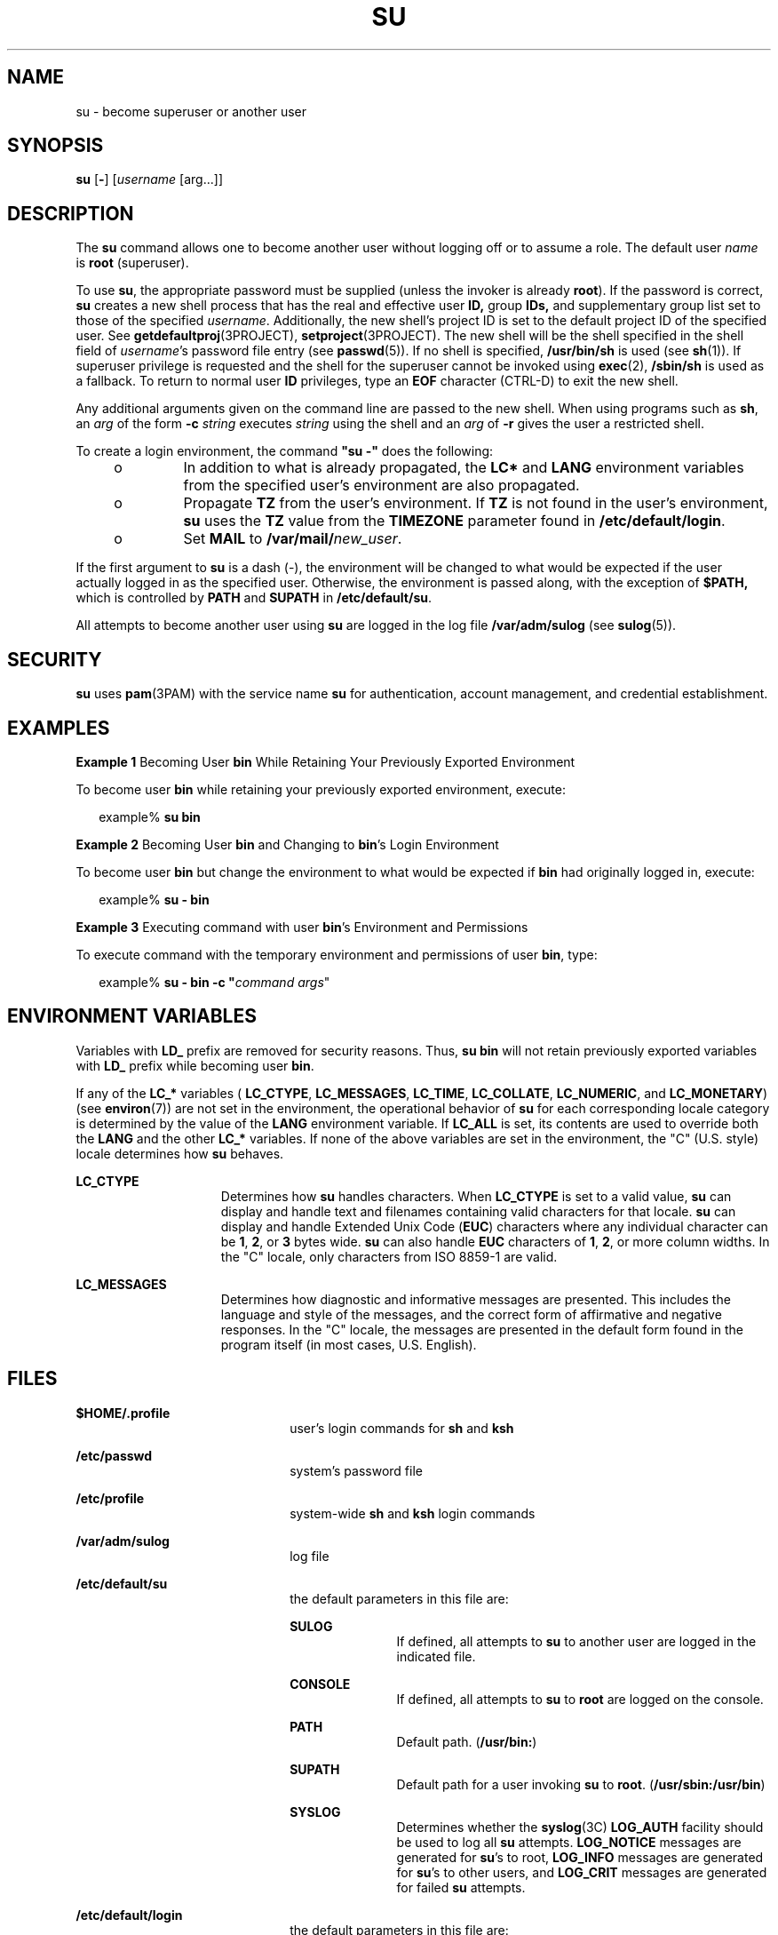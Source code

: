'\" te
.\" Copyright 1989 AT&T
.\" Copyright (C) 2004, Sun Microsystems, Inc.
.\" All Rights Reserved.
.\" The contents of this file are subject to the terms of the Common Development and Distribution License (the "License").  You may not use this file except in compliance with the License.
.\" You can obtain a copy of the license at usr/src/OPENSOLARIS.LICENSE or http://www.opensolaris.org/os/licensing.  See the License for the specific language governing permissions and limitations under the License.
.\" When distributing Covered Code, include this CDDL HEADER in each file and include the License file at usr/src/OPENSOLARIS.LICENSE.  If applicable, add the following below this CDDL HEADER, with the fields enclosed by brackets "[]" replaced with your own identifying information: Portions Copyright [yyyy] [name of copyright owner]
.TH SU 8 "Feb 26, 2004"
.SH NAME
su \- become superuser or another user
.SH SYNOPSIS
.LP
.nf
\fBsu\fR [\fB-\fR] [\fIusername\fR [arg...]]
.fi

.SH DESCRIPTION
.sp
.LP
The \fBsu\fR command allows one to become another user without logging off or
to assume a role. The default user \fIname\fR is \fBroot\fR (superuser).
.sp
.LP
To use \fBsu\fR, the appropriate password must be supplied (unless the invoker
is already \fBroot\fR). If the password is correct, \fBsu\fR creates a new
shell process that has the real and effective user \fBID,\fR group \fBIDs,\fR
and supplementary group list set to those of the specified \fIusername\fR.
Additionally, the new shell's project ID is set to the default project ID of
the specified user. See \fBgetdefaultproj\fR(3PROJECT),
\fBsetproject\fR(3PROJECT). The new shell will be the shell specified in the
shell field of \fIusername\fR's password file entry (see \fBpasswd\fR(5)). If
no shell is specified, \fB/usr/bin/sh\fR is used (see \fBsh\fR(1)). If
superuser privilege is requested and the shell for the superuser cannot be
invoked using \fBexec\fR(2), \fB/sbin/sh\fR is used as a fallback. To return to
normal user \fBID\fR privileges, type an \fBEOF\fR character (CTRL-D) to exit
the new shell.
.sp
.LP
Any additional arguments given on the command line are passed to the new shell.
When using programs such as \fBsh\fR, an \fIarg\fR of the form \fB-c\fR\fI
string\fR executes \fIstring\fR using the shell and an \fIarg\fR of \fB-r\fR
gives the user a restricted shell.
.sp
.LP
To create a login environment, the command \fB"su -"\fR does the following:
.RS +4
.TP
.ie t \(bu
.el o
In addition to what is already propagated, the \fBLC*\fR and \fBLANG\fR
environment variables from the specified user's environment are also
propagated.
.RE
.RS +4
.TP
.ie t \(bu
.el o
Propagate \fBTZ\fR from the user's environment. If \fBTZ\fR is not found in the
user's environment, \fBsu\fR uses the \fBTZ\fR value from the \fBTIMEZONE\fR
parameter found in \fB/etc/default/login\fR.
.RE
.RS +4
.TP
.ie t \(bu
.el o
Set \fBMAIL\fR to \fB/var/mail/\fInew_user\fR\fR.
.RE
.sp
.LP
If the first argument to \fBsu\fR is a dash (-), the environment will be
changed to what would be expected if the user actually logged in as the
specified user. Otherwise, the environment is passed along, with the exception
of \fB$\fR\fBPATH\fR\fB, \fR which is controlled by \fBPATH\fR and
\fBSU\fR\fBPATH\fR in \fB/etc/default/su\fR.
.sp
.LP
All attempts to become another user using \fBsu\fR are logged in the log file
\fB/var/adm/sulog\fR (see \fBsulog\fR(5)).
.SH SECURITY
.sp
.LP
\fBsu\fR uses \fBpam\fR(3PAM) with the service name \fBsu\fR for
authentication, account management, and credential establishment.
.SH EXAMPLES
.LP
\fBExample 1 \fRBecoming User \fBbin\fR While Retaining Your Previously
Exported Environment
.sp
.LP
To become user \fBbin\fR while retaining your previously exported environment,
execute:

.sp
.in +2
.nf
example% \fBsu bin\fR
.fi
.in -2
.sp

.LP
\fBExample 2 \fRBecoming User \fBbin\fR and Changing to \fBbin\fR's Login
Environment
.sp
.LP
To become user \fBbin\fR but change the environment to what would be expected
if \fBbin\fR had originally logged in, execute:

.sp
.in +2
.nf
example% \fBsu - bin\fR
.fi
.in -2
.sp

.LP
\fBExample 3 \fRExecuting command with user \fBbin\fR's Environment and
Permissions
.sp
.LP
To execute command with the temporary environment and permissions of user
\fBbin\fR, type:

.sp
.in +2
.nf
example% \fBsu - bin -c "\fIcommand args\fR"\fR
.fi
.in -2
.sp

.SH ENVIRONMENT VARIABLES
.sp
.LP
Variables with \fBLD_\fR prefix are removed for security reasons. Thus, \fBsu
bin\fR will not retain previously exported variables with \fBLD_\fR prefix
while becoming user \fBbin\fR.
.sp
.LP
If any of the \fBLC_*\fR variables ( \fBLC_CTYPE\fR, \fBLC_MESSAGES\fR,
\fBLC_TIME\fR, \fBLC_COLLATE\fR, \fBLC_NUMERIC\fR, and \fBLC_MONETARY\fR) (see
\fBenviron\fR(7)) are not set in the environment, the operational behavior of
\fBsu\fR for each corresponding locale category is determined by the value of
the \fBLANG\fR environment variable. If \fBLC_ALL\fR is set, its contents are
used to override both the \fBLANG\fR and the other \fBLC_*\fR variables. If
none of the above variables are set in the environment, the "C" (U.S. style)
locale determines how \fBsu\fR behaves.
.sp
.ne 2
.na
\fB\fBLC_CTYPE\fR\fR
.ad
.RS 15n
Determines how \fBsu\fR handles characters. When \fBLC_CTYPE\fR is set to a
valid value, \fBsu\fR can display and handle text and filenames containing
valid characters for that locale. \fBsu\fR can display and handle Extended Unix
Code (\fBEUC\fR) characters where any individual character can be \fB1\fR,
\fB2\fR, or \fB3\fR bytes wide. \fBsu\fR can also handle \fBEUC\fR characters
of \fB1\fR, \fB2\fR, or more column widths. In the "C" locale, only characters
from ISO 8859-1 are valid.
.RE

.sp
.ne 2
.na
\fB\fBLC_MESSAGES\fR\fR
.ad
.RS 15n
Determines how diagnostic and informative messages are presented. This includes
the language and style of the messages, and the correct form of affirmative and
negative responses. In the "C" locale, the messages are presented in the
default form found in the program itself (in most cases, U.S. English).
.RE

.SH FILES
.sp
.ne 2
.na
\fB\fB$\fR\fBHOME\fR\fB/.profile\fR\fR
.ad
.RS 22n
user's login commands for \fBsh\fR and \fBksh\fR
.RE

.sp
.ne 2
.na
\fB\fB/etc/passwd\fR\fR
.ad
.RS 22n
system's password file
.RE

.sp
.ne 2
.na
\fB\fB/etc/profile\fR\fR
.ad
.RS 22n
system-wide \fBsh\fR and \fBksh\fR login commands
.RE

.sp
.ne 2
.na
\fB\fB/var/adm/sulog\fR\fR
.ad
.RS 22n
log file
.RE

.sp
.ne 2
.na
\fB\fB/etc/default/su\fR\fR
.ad
.RS 22n
the default parameters in this file are:
.sp
.ne 2
.na
\fB\fBSULOG\fR\fR
.ad
.RS 11n
If defined, all attempts to \fBsu\fR to another user are logged in the
indicated file.
.RE

.sp
.ne 2
.na
\fB\fBCONSOLE\fR\fR
.ad
.RS 11n
If defined, all attempts to \fBsu\fR to \fBroot\fR are logged on the console.
.RE

.sp
.ne 2
.na
\fB\fBPATH\fR\fR
.ad
.RS 11n
Default path. (\fB/usr/bin:\fR)
.RE

.sp
.ne 2
.na
\fB\fBSU\fR\fBPATH\fR\fR
.ad
.RS 11n
Default path for a user invoking \fBsu\fR to \fBroot\fR.
(\fB/usr/sbin:/usr/bin\fR)
.RE

.sp
.ne 2
.na
\fB\fBSYSLOG\fR\fR
.ad
.RS 11n
Determines whether the \fBsyslog\fR(3C) \fBLOG_AUTH\fR facility should be used
to log all \fBsu\fR attempts. \fBLOG_NOTICE\fR messages are generated for
\fBsu\fR's to root, \fBLOG_INFO\fR messages are generated for \fBsu\fR's to
other users, and \fBLOG_CRIT\fR messages are generated for failed \fBsu\fR
attempts.
.RE

.RE

.sp
.ne 2
.na
\fB\fB/etc/default/login\fR\fR
.ad
.RS 22n
the default parameters in this file are:
.sp
.ne 2
.na
\fB\fBTIMEZONE\fR\fR
.ad
.RS 12n
Sets the TZ environment variable of the shell.
.RE

.RE

.SH SEE ALSO
.sp
.LP
.BR csh (1),
.BR env (1),
.BR ksh (1),
.BR login (1),
.BR roles (1),
.BR sh (1),
.BR exec (2),
.BR syslog (3C),
.BR pam (3PAM),
.BR pam_acct_mgmt (3PAM),
.BR pam_authenticate (3PAM),
.BR pam_setcred (3PAM),
.BR getdefaultproj (3PROJECT),
.BR setproject (3PROJECT),
.BR pam.conf (5),
.BR passwd (5),
.BR profile (5),
.BR sulog (5),
.BR attributes (7),
.BR environ (7),
.BR syslogd (8)
